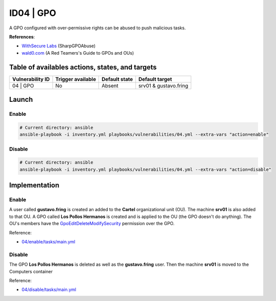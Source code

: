 ID04 | GPO
==========
A GPO configured with over-permissive rights can be abused to push malicious tasks.

**References**:

* `WithSecure Labs`_ (SharpGPOAbuse)
* `wald0.com`_ (A Red Teamers's Guide to GPOs and OUs)

Table of availables actions, states, and targets
------------------------------------------------
.. list-table::
    :header-rows: 1

    * - Vulnerability ID
      - Trigger available
      - Default state
      - Default target
    * - 04 | GPO
      - No
      - Absent
      - srv01 & gustavo.fring

Launch
------
Enable
~~~~~~
.. code-block::

    # Current directory: ansible
    ansible-playbook -i inventory.yml playbooks/vulnerabilities/04.yml --extra-vars "action=enable"

Disable
~~~~~~~
.. code-block::

    # Current directory: ansible
    ansible-playbook -i inventory.yml playbooks/vulnerabilities/04.yml --extra-vars "action=disable"

Implementation
--------------
Enable
~~~~~~
A user called **gustavo.fring** is created an added to the **Cartel** organizational unit (OU).
The machine **srv01** is also added to that OU. 
A GPO called **Los Pollos Hermanos** is created and is applied
to the OU (the GPO doesn't do anything).
The OU's members have the `GpoEditDeleteModifySecurity`_ permission
over the GPO. 

Reference:

* `04/enable/tasks/main.yml`_

Disable
~~~~~~~
The GPO **Los Pollos Hermanos** is deleted as well as the **gustavo.fring** user.
Then the machine **srv01** is moved to the Computers container

Reference:

* `04/disable/tasks/main.yml`_

.. Hyperlinks
.. _`WithSecure Labs`: https://labs.withsecure.com/tools/sharpgpoabuse
.. _`wald0.com`: https://wald0.com/?p=179
.. _`GpoEditDeleteModifySecurity`: https://learn.microsoft.com/en-us/previous-versions/windows/desktop/wmi_v2/class-library/gppermissiontype-enumeration-microsoft-grouppolicy
.. _`04/enable/tasks/main.yml`: https://github.com/KenjiEndo15/breakingbAD/blob/main/ansible/roles/vulnerabilities/04/enable/tasks/main.yml
.. _`04/disable/tasks/main.yml`: https://github.com/KenjiEndo15/breakingbAD/blob/main/ansible/roles/vulnerabilities/04/disable/tasks/main.yml